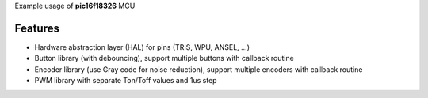 Example usage of **pic16f18326** MCU

============
Features
============
- Hardware abstraction layer (HAL) for pins (TRIS, WPU, ANSEL, ...)
- Button library (with debouncing), support multiple buttons with callback routine
- Encoder library (use Gray code for noise reduction), support multiple encoders with callback routine
- PWM library with separate Ton/Toff values and 1us step
